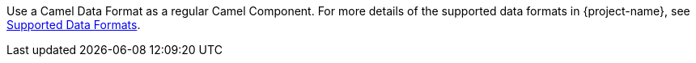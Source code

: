 Use a Camel Data Format as a regular Camel Component. For more details of the supported data formats in {project-name}, see xref:reference/dataformats.adoc[Supported Data Formats].
